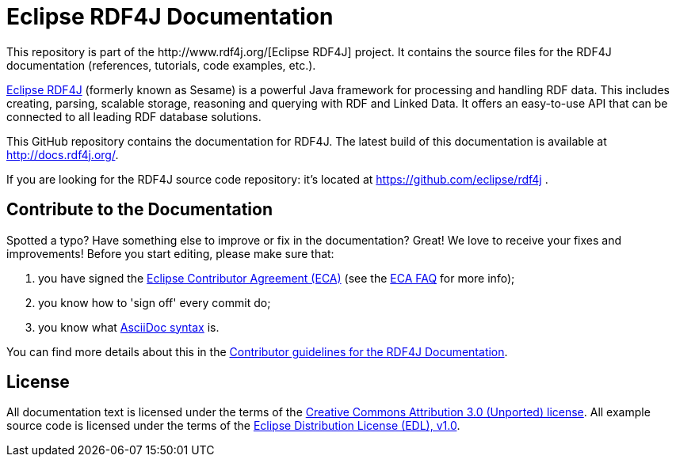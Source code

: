 = Eclipse RDF4J Documentation
This repository is part of the http://www.rdf4j.org/[Eclipse RDF4J] project. It contains the source files for the RDF4J documentation (references, tutorials, code examples, etc.).

http://www.rdf4j.org/[Eclipse RDF4J] (formerly known as Sesame) is a powerful Java framework for processing and handling RDF data. This includes creating, parsing, scalable storage, reasoning and querying with RDF and Linked Data. It offers an easy-to-use API that can be connected to all leading RDF database solutions. 

This GitHub repository contains the documentation for RDF4J. The latest build of this documentation is available at http://docs.rdf4j.org/. 

If you are looking for the RDF4J source code repository: it's located at https://github.com/eclipse/rdf4j .

== Contribute to the Documentation
Spotted a typo? Have something else to improve or fix in the documentation? Great! We love to receive your fixes and improvements! Before you start editing, please make sure that:

1. you have signed the https://www.eclipse.org/legal/ECA.php[Eclipse Contributor Agreement (ECA)] (see the https://www.eclipse.org/legal/ecafaq.php[ECA FAQ] for more info);
2. you know how to 'sign off' every commit do;
3. you know what http://asciidoctor.org/docs/asciidoc-syntax-quick-reference/[AsciiDoc syntax] is. 

You can find more details about this in the https://github.com/eclipse/rdf4j-doc/blob/master/.github/CONTRIBUTING.md[Contributor guidelines for the RDF4J Documentation].

== License
All documentation text is licensed under the terms of the http://creativecommons.org/licenses/by/3.0/[Creative Commons Attribution 3.0 (Unported) license]. All example source code is licensed under the terms of the https://www.eclipse.org/org/documents/edl-v10.php[Eclipse Distribution License (EDL), v1.0].

